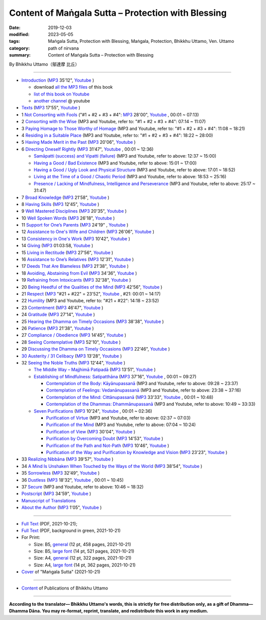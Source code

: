 ===============================================================================
Content of Maṅgala Sutta – Protection with Blessing
===============================================================================

:date: 2019-12-03
:modified: 2023-05-05
:tags: Maṅgala Sutta, Protection with Blessing, Maṅgala, Protection, Bhikkhu Uttamo, Ven. Uttamo
:category: path of nirvana
:summary: Content of Maṅgala Sutta – Protection with Blessing

By Bhikkhu Uttamo（鄔達摩 比丘）

------

- `Introduction <{filename}mangala-blessing-introduction%zh.rst>`_ (`MP3 <{static}/extra/authors/bhante-uttamo/audiobook/mangala-sutta-protection-with-blessings/mangala-blessing-introduction.mp3>`__ 35'12", `Youtube <https://www.youtube.com/watch?v=HkpT0AZw07A&list=PLgpGmPf7fzNb8c33BL_S9S_6_gPFUj5Gh>`__ )

  * download `all the MP3 files <https://github.com/twnanda/twnanda.github.io/tree/master/extra/authors/bhante-uttamo/audiobook/mangala-sutta-protection-with-blessings>`__ of this book
  * `list of this book on Youtube <https://www.youtube.com/playlist?list=PLgpGmPf7fzNb8c33BL_S9S_6_gPFUj5Gh>`__  
  * `another channel <https://www.youtube.com/watch?v=eCkuHojYXXA&list=PLbDOrDpAQzSbC2Cn5I0vbP3gkTn04vmj5&index=2>`__ @ youtube

- `Texts <{filename}mangala-blessing-texts%zh.rst>`_ (`MP3 <{static}/extra/authors/bhante-uttamo/audiobook/mangala-sutta-protection-with-blessings/mangala-blessing-texts.mp3>`__ 17'55", `Youtube <https://www.youtube.com/watch?v=SZ1YDwvNnbs&list=PLgpGmPf7fzNb8c33BL_S9S_6_gPFUj5Gh&index=2>`__ )

- 1 `Not Consorting with Fools <{filename}mangala-blessings-01-not-consorting-with-fools%zh.rst>`_ ("#1 + #2 + #3 + #4": `MP3 <{static}/extra/authors/bhante-uttamo/audiobook/mangala-sutta-protection-with-blessings/>`__ 28'00", `Youtube <https://www.youtube.com/watch?v=C9R760UXKJo&list=PLgpGmPf7fzNb8c33BL_S9S_6_gPFUj5Gh&index=3>`__ , 00:01 ~ 07:13)

- 2 `Consorting with the Wise <{filename}mangala-blessings-02-consorting-with-the-wise%zh.rst>`_ (MP3 and Youtube, refer to: "#1 + #2 + #3 + #4": 07:14 ~ 11:07)

- 3 `Paying Homage to Those Worthy of Homage <{filename}mangala-blessings-03-paying-homage-to-those-worthy-of-homage%zh.rst>`_ (MP3 and Youtube, refer to: "#1 + #2 + #3 + #4": 11:08 ~ 18:21)

- 4 `Residing in a Suitable Place <{filename}mangala-blessings-04-residing-in-a-suitable-place%zh.rst>`_ (MP3 and Youtube, refer to: "#1 + #2 + #3 + #4": 18:22 ~ 28:00)

- 5 `Having Made Merit in the Past <{filename}mangala-blessings-05-having-made-merit-in-the-past%zh.rst>`_ (`MP3 <{static}/extra/authors/bhante-uttamo/audiobook/mangala-sutta-protection-with-blessings/mangala-blessing-05-having-made-merit-in-the-past.mp3>`__ 20'06", `Youtube <https://www.youtube.com/watch?v=zScpJjz8YRk&list=PLgpGmPf7fzNb8c33BL_S9S_6_gPFUj5Gh&index=4>`__ )

- 6 `Directing Oneself Rightly <{filename}mangala-blessings-06-directing-oneself-rightly%zh.rst>`_ (`MP3 <{static}/extra/authors/bhante-uttamo/audiobook/mangala-sutta-protection-with-blessings/mangala-blessing-06-and-sub-directing-oneself-rightly.mp3>`__ 31'47", `Youtube <https://www.youtube.com/watch?v=n9ONnzQbOpc&list=PLgpGmPf7fzNb8c33BL_S9S_6_gPFUj5Gh&index=5>`__ , 00:01 ~ 12:36)

  * `Samāpatti (success) and Vipatti (failure) <{filename}mangala-blessings-06-01-samapatti-success-and-vipatti-failure%zh.rst>`_ (MP3 and Youtube, refer to above: 12:37 ~ 15:00)

  * `Having a Good / Bad Existence <{filename}mangala-blessings-06-02-having-a-good-bad-existence%zh.rst>`_ (MP3 and Youtube, refer to above: 15:01 ~ 17:00)

  * `Having a Good / Ugly Look and Physical Structure <{filename}mangala-blessings-06-03-having-a-good-ugly-look-and-physical-structure%zh.rst>`_ (MP3 and Youtube, refer to above: 17:01 ~ 18:52)

  * `Living at the Time of a Good / Chaotic Period <{filename}mangala-blessings-06-04-living-at-the-time-of-a-good-chaotic-period%zh.rst>`_ (MP3 and Youtube, refer to above: 18:53 ~ 25:16)

  * `Presence / Lacking of Mindfulness, Intelligence and Perseverance <{filename}mangala-blessings-06-05-presence-lacking-of-mindfulness-intelligence-and-perseverance%zh.rst>`_ (MP3 and Youtube, refer to above: 25:17 ~ 31:47)

- 7 `Broad Knowledge <{filename}mangala-blessings-07-broad-knowledge%zh.rst>`_ (`MP3 <{static}/extra/authors/bhante-uttamo/audiobook/mangala-sutta-protection-with-blessings/mangala-blessing-07-broad-knowledge.mp3>`__ 21'58", `Youtube <https://www.youtube.com/watch?v=6jvgQiyBVXU&list=PLgpGmPf7fzNb8c33BL_S9S_6_gPFUj5Gh&index=6>`__ )

- 8 `Having Skills <{filename}mangala-blessings-08-having-skills%zh.rst>`_ (`MP3 <{static}/extra/authors/bhante-uttamo/audiobook/mangala-sutta-protection-with-blessings/mangala-blessing-08-having-skills.mp3>`__ 12'45", `Youtube <https://www.youtube.com/watch?v=MPvk8NFOMl0&list=PLgpGmPf7fzNb8c33BL_S9S_6_gPFUj5Gh&index=7>`__ )

- 9 `Well Mastered Disciplines <{filename}mangala-blessings-09-well-mastered-disciplines%zh.rst>`_ (`MP3 <{static}/extra/authors/bhante-uttamo/audiobook/mangala-sutta-protection-with-blessings/mangala-blessing-09-well-mastered-disciplines.mp3>`__ 20'35", `Youtube <https://www.youtube.com/watch?v=YJqLxArYkhg&list=PLgpGmPf7fzNb8c33BL_S9S_6_gPFUj5Gh&index=8>`__ )

- 10 `Well Spoken Words <{filename}mangala-blessings-10-well-spoken-words%zh.rst>`_ (`MP3 <{static}/extra/authors/bhante-uttamo/audiobook/mangala-sutta-protection-with-blessings/mangala-blessing-10-well-spoken-words.mp3>`__ 26'18", `Youtube <https://www.youtube.com/watch?v=JHbenl7mZ5k&list=PLgpGmPf7fzNb8c33BL_S9S_6_gPFUj5Gh&index=9>`__ )

- 11 `Support for One’s Parents <{filename}mangala-blessings-11-support-for-ones-parents%zh.rst>`_ (`MP3 <{static}/extra/authors/bhante-uttamo/audiobook/mangala-sutta-protection-with-blessings/mangala-blessing-11-support-for-ones-parents.mp3>`__ 24'19" , `Youtube <https://www.youtube.com/watch?v=dMCBG25WOJ8&list=PLgpGmPf7fzNb8c33BL_S9S_6_gPFUj5Gh&index=10>`__ )

- 12 `Assistance to One's Wife and Children <{filename}mangala-blessings-12-assistance-to-ones-wife-and-children%zh.rst>`_ (`MP3 <{static}/extra/authors/bhante-uttamo/audiobook/mangala-sutta-protection-with-blessings/mangala-blessing-12-assistance-to-ones-wife-and-children.mp3>`__ 26'06", `Youtube <https://www.youtube.com/watch?v=O6SSO3vPWRk&list=PLgpGmPf7fzNb8c33BL_S9S_6_gPFUj5Gh&index=11>`__ )

- 13 `Consistency in One's Work <{filename}mangala-blessings-13-consistency-in-ones-work%zh.rst>`_ (`MP3 <{static}/extra/authors/bhante-uttamo/audiobook/mangala-sutta-protection-with-blessings/mangala-blessing-13-consistency-in-ones-work.mp3>`__ 10'42", `Youtube <https://www.youtube.com/watch?v=T017DqjJzmg&list=PLgpGmPf7fzNb8c33BL_S9S_6_gPFUj5Gh&index=12>`__ )

- 14 `Giving <{filename}mangala-blessings-14-giving%zh.rst>`_ (`MP3 <{static}/extra/authors/bhante-uttamo/audiobook/mangala-sutta-protection-with-blessings/mangala-blessing-14-giving.mp3>`__ 01:03:58, `Youtube <https://www.youtube.com/watch?v=Cyl44XI1XTo&list=PLgpGmPf7fzNb8c33BL_S9S_6_gPFUj5Gh&index=13>`__ )

- 15 `Living in Rectitude <{filename}mangala-blessings-15-living-in-rectitude%zh.rst>`_ (`MP3 <{static}/extra/authors/bhante-uttamo/audiobook/mangala-sutta-protection-with-blessings/mangala-blessing-15-living-in-rectitude.mp3>`__ 27'56", `Youtube <https://www.youtube.com/watch?v=18FYXf0mVFs&list=PLgpGmPf7fzNb8c33BL_S9S_6_gPFUj5Gh&index=14>`__ )

- 16 `Assistance to One’s Relatives <{filename}mangala-blessings-16-assistance-to-ones-relatives%zh.rst>`_ (`MP3 <{static}/extra/authors/bhante-uttamo/audiobook/mangala-sutta-protection-with-blessings/mangala-blessing-16-assistance-to-ones-relatives.mp3>`__ 12'31", `Youtube <https://www.youtube.com/watch?v=iC4X1A1EwAU&list=PLgpGmPf7fzNb8c33BL_S9S_6_gPFUj5Gh&index=15>`__ )

- 17 `Deeds That Are Blameless <{filename}mangala-blessings-17-deeds-that-are-blameless%zh.rst>`_ (`MP3 <{static}/extra/authors/bhante-uttamo/audiobook/mangala-sutta-protection-with-blessings/mangala-blessing-17-deeds-that-are-blameless.mp3>`__ 21'38", `Youtube <https://www.youtube.com/watch?v=18FYXf0mVFs&list=PLgpGmPf7fzNb8c33BL_S9S_6_gPFUj5Gh&index=16>`__ )

- 18 `Avoiding, Abstaining from Evil <{filename}mangala-blessings-18-avoiding-abstaining-from-evil%zh.rst>`_ (`MP3 <{static}/extra/authors/bhante-uttamo/audiobook/mangala-sutta-protection-with-blessings/mangala-blessing-18-avoiding-abstaining-from-evil.mp3>`__ 34'36", `Youtube <https://www.youtube.com/watch?v=18FYXf0mVFs&list=PLgpGmPf7fzNb8c33BL_S9S_6_gPFUj5Gh&index=17>`__ )

- 19 `Refraining from Intoxicants <{filename}mangala-blessings-19-refraining-from-intoxicants%zh.rst>`_ (`MP3 <{static}/extra/authors/bhante-uttamo/audiobook/mangala-sutta-protection-with-blessings/mangala-blessing-19-refraining-from-intoxicants.mp3>`__ 32'38", `Youtube <https://www.youtube.com/watch?v=18FYXf0mVFs&list=PLgpGmPf7fzNb8c33BL_S9S_6_gPFUj5Gh&index=18>`__ )

- 20 `Being Heedful of the Qualities of the Mind <{filename}mangala-blessings-20-being-heedful-of-the-qualities-of-the-mind%zh.rst>`_ (`MP3 <{static}/extra/authors/bhante-uttamo/audiobook/mangala-sutta-protection-with-blessings/mangala-blessing-20-being-heedful-of-the-qualities-of-the-mind.mp3>`__ 42'56", `Youtube <https://www.youtube.com/watch?v=18FYXf0mVFs&list=PLgpGmPf7fzNb8c33BL_S9S_6_gPFUj5Gh&index=19>`__ )

- 21 `Respect <{filename}mangala-blessings-21-respect%zh.rst>`_ (`MP3 <{static}/extra/authors/bhante-uttamo/audiobook/mangala-sutta-protection-with-blessings/mangala-blessing-21-respect-22-humility.mp3>`__ "#21 + #22" = 23'52", `Youtube <https://www.youtube.com/watch?v=18FYXf0mVFs&list=PLgpGmPf7fzNb8c33BL_S9S_6_gPFUj5Gh&index=20>`__ , #21: 00:01 ~ 14:17)

- 22 `Humility <{filename}mangala-blessings-22-humility%zh.rst>`_ (MP3 and Youtube, refer to: "#21 + #22": 14:18 ~ 23:52)

- 23 `Contentment <{filename}mangala-blessings-23-contentment%zh.rst>`_ (`MP3 <{static}/extra/authors/bhante-uttamo/audiobook/mangala-sutta-protection-with-blessings/mangala-blessing-23-contentment.mp3>`__ 46'47", `Youtube <https://www.youtube.com/watch?v=18FYXf0mVFs&list=PLgpGmPf7fzNb8c33BL_S9S_6_gPFUj5Gh&index=21>`__ )

- 24 `Gratitude <{filename}mangala-blessings-24-gratitude%zh.rst>`_ (`MP3 <{static}/extra/authors/bhante-uttamo/audiobook/mangala-sutta-protection-with-blessings/mangala-blessing-24-gratitude.mp3>`__ 27'14", `Youtube <https://www.youtube.com/watch?v=18FYXf0mVFs&list=PLgpGmPf7fzNb8c33BL_S9S_6_gPFUj5Gh&index=22>`__ )

- 25 `Hearing the Dhamma on Timely Occasions <{filename}mangala-blessings-25-hearing-the-dhamma-on-timely-occasions%zh.rst>`_ (`MP3 <{static}/extra/authors/bhante-uttamo/audiobook/mangala-sutta-protection-with-blessings/mangala-blessing-25-hearing-the-dhamma-on-timely-occasions.mp3>`__ 38'38", `Youtube <https://www.youtube.com/watch?v=18FYXf0mVFs&list=PLgpGmPf7fzNb8c33BL_S9S_6_gPFUj5Gh&index=23>`__ )

- 26 `Patience <{filename}mangala-blessings-26-patience%zh.rst>`_ (`MP3 <{static}/extra/authors/bhante-uttamo/audiobook/mangala-sutta-protection-with-blessings/mangala-blessing-26-patience.mp3>`__ 21'38", `Youtube <https://www.youtube.com/watch?v=18FYXf0mVFs&list=PLgpGmPf7fzNb8c33BL_S9S_6_gPFUj5Gh&index=24>`__ )

- 27 `Compliance / Obedience <{filename}mangala-blessings-27-compliance-obedience%zh.rst>`_ (`MP3 <{static}/extra/authors/bhante-uttamo/audiobook/mangala-sutta-protection-with-blessings/mangala-blessing-27-compliance-obedience.mp3>`__ 14'45", `Youtube <https://www.youtube.com/watch?v=18FYXf0mVFs&list=PLgpGmPf7fzNb8c33BL_S9S_6_gPFUj5Gh&index=25>`__ )

- 28 `Seeing Contemplative <{filename}mangala-blessings-28-seeing-contemplative%zh.rst>`_ (`MP3 <{static}/extra/authors/bhante-uttamo/audiobook/mangala-sutta-protection-with-blessings/mangala-blessing-28-seeing-contemplative.mp3>`__ 52'10", `Youtube <https://www.youtube.com/watch?v=18FYXf0mVFs&list=PLgpGmPf7fzNb8c33BL_S9S_6_gPFUj5Gh&index=26>`__ )

- 29 `Discussing the Dhamma on Timely Occasions <{filename}mangala-blessings-29-discussing-the-dhamma-on-timely-occasions%zh.rst>`_ (`MP3 <{static}/extra/authors/bhante-uttamo/audiobook/mangala-sutta-protection-with-blessings/mangala-blessing-29-discussing-the-dhamma-on-timely-occasions.mp3>`__ 22'46", `Youtube <https://www.youtube.com/watch?v=18FYXf0mVFs&list=PLgpGmPf7fzNb8c33BL_S9S_6_gPFUj5Gh&index=27>`__ )

- `30 Austerity / 31 Celibacy <{filename}mangala-blessings-30-austerity-31-celibacy%zh.rst>`_ (`MP3 <{static}/extra/authors/bhante-uttamo/audiobook/mangala-sutta-protection-with-blessings/mangala-blessing-30-austerity-31-celibacy.mp3>`__ 13'28", `Youtube <https://www.youtube.com/watch?v=18FYXf0mVFs&list=PLgpGmPf7fzNb8c33BL_S9S_6_gPFUj5Gh&index=28>`__ )

- 32 `Seeing the Noble Truths <{filename}mangala-blessings-32-seeing-the-noble-truths%zh.rst>`_ (`MP3 <{static}/extra/authors/bhante-uttamo/audiobook/mangala-sutta-protection-with-blessings/mangala-blessing-32-seeing-the-noble-truths.mp3>`__ 12'44", `Youtube <https://www.youtube.com/watch?v=18FYXf0mVFs&list=PLgpGmPf7fzNb8c33BL_S9S_6_gPFUj5Gh&index=29>`__ )

  * `The Middle Way – Majjhimā Patipadā <{filename}mangala-blessings-32-1-middle-way%zh.rst>`_ (`MP3 <{static}/extra/authors/bhante-uttamo/audiobook/mangala-sutta-protection-with-blessings/mangala-blessing-32-1-middle-way.mp3>`__ 13'51", `Youtube <https://www.youtube.com/watch?v=18FYXf0mVFs&list=PLgpGmPf7fzNb8c33BL_S9S_6_gPFUj5Gh&index=30>`__ )

  * `Establishing of Mindfulness: Satipatthāna <{filename}mangala-blessings-32-2-establishing-of-mindfulness%zh.rst>`_ (`MP3 <{static}/extra/authors/bhante-uttamo/audiobook/mangala-sutta-protection-with-blessings/mangala-blessing-32-2-establishing-of-mindfulness-32-2-contemplation-of-the-body-of-feelings.mp3>`__ 37'16", `Youtube <https://www.youtube.com/watch?v=18FYXf0mVFs&list=PLgpGmPf7fzNb8c33BL_S9S_6_gPFUj5Gh&index=31>`__ , 00:01 ~ 09:27)

    - `Contemplation of the Body: Kāyānupassanā <{filename}mangala-blessings-32-2-contemplation-of-the-body%zh.rst>`_ (MP3 and Youtube, refer to above: 09:28 ~ 23:37)

    - `Contemplation of Feelings: Vedanānupassanā <{filename}mangala-blessings-32-2-contemplation-of-the-feelings%zh.rst>`_ (MP3 and Youtube, refer to above: 23:38 ~ 37:16)

    - `Contemplation of the Mind: Cittānupassanā <{filename}mangala-blessings-32-2-contemplation-of-the-mind%zh.rst>`_ (`MP3 <{static}/extra/authors/bhante-uttamo/audiobook/mangala-sutta-protection-with-blessings/mangala-blessing-32-2-contemplation-of-the-mind--the-Dhamma.mp3>`__ 33'33", `Youtube <https://www.youtube.com/watch?v=18FYXf0mVFs&list=PLgpGmPf7fzNb8c33BL_S9S_6_gPFUj5Gh&index=32>`__ , 00:01 ~ 10:48)

    - `Contemplation of the Dhammas: Dhammānupassanā <{filename}mangala-blessings-32-2-contemplation-of-the-Dhamma%zh.rst>`_ (MP3 and Youtube, refer to above: 10:49 ~ 33:33)
  
  * `Seven Purifications <{filename}mangala-blessings-32-3-seven-purifications%zh.rst>`_ (`MP3 <{static}/extra/authors/bhante-uttamo/audiobook/mangala-sutta-protection-with-blessings/mangala-blessing-32-3-seven-purifications-sila-visuddhi-the-mind.mp3>`__ 10'24", `Youtube <https://www.youtube.com/watch?v=18FYXf0mVFs&list=PLgpGmPf7fzNb8c33BL_S9S_6_gPFUj5Gh&index=33>`__ , 00:01 ~ 02:36)

    - `Purification of Virtue <{filename}mangala-blessings-32-3-sila-visuddhi%zh.rst>`_ (MP3 and Youtube, refer to above: 02:37 ~ 07:03)

    - `Purification of the Mind <{filename}mangala-blessings-32-3-purification-of-the-mind%zh.rst>`_ (MP3 and Youtube, refer to above: 07:04 ~ 10:24)

    - `Purification of View <{filename}mangala-blessings-32-3-purification-of-the-view%zh.rst>`_ (`MP3 <{static}/extra/authors/bhante-uttamo/audiobook/mangala-sutta-protection-with-blessings/mangala-blessing-32-3-purification-of-the-view.mp3>`__ 30'04", `Youtube <https://www.youtube.com/watch?v=18FYXf0mVFs&list=PLgpGmPf7fzNb8c33BL_S9S_6_gPFUj5Gh&index=34>`__ )

    - `Purification by Overcoming Doubt <{filename}mangala-blessings-32-3-purification-by-overcoming-doubt%zh.rst>`_ (`MP3 <{static}/extra/authors/bhante-uttamo/audiobook/mangala-sutta-protection-with-blessings/mangala-blessing-32-3-purification-by-overcoming-doubt.mp3>`__ 14'53", `Youtube <https://www.youtube.com/watch?v=18FYXf0mVFs&list=PLgpGmPf7fzNb8c33BL_S9S_6_gPFUj5Gh&index=35>`__ )

    - `Purification of the Path and Not-Path <{filename}mangala-blessings-32-3-purification-of-the-path-and-not-path-of-the-way%zh.rst>`_ (`MP3 <{static}/extra/authors/bhante-uttamo/audiobook/mangala-sutta-protection-with-blessings/mangala-blessing-32-3-purification-of-the-path-and-not-path.mp3>`__ 10'46", `Youtube <https://www.youtube.com/watch?v=18FYXf0mVFs&list=PLgpGmPf7fzNb8c33BL_S9S_6_gPFUj5Gh&index=36>`__ )

    - `Purification of the Way and Purification by Knowledge and Vision <{filename}mangala-blessings-32-3-purification-of-the-path-of-the-way%zh.rst>`_ (`MP3 <{static}/extra/authors/bhante-uttamo/audiobook/mangala-sutta-protection-with-blessings/mangala-blessing-32-3-purification-of-the-way-and-by-knowledge-and-vision.mp3>`__ 23'23", `Youtube <https://www.youtube.com/watch?v=18FYXf0mVFs&list=PLgpGmPf7fzNb8c33BL_S9S_6_gPFUj5Gh&index=37>`__ )

- 33 `Realizing Nibbāna <{filename}mangala-blessings-33-realizing-nibbana%zh.rst>`_ (`MP3 <{static}/extra/authors/bhante-uttamo/audiobook/mangala-sutta-protection-with-blessings/mangala-blessing-33-realizing-nibbana.mp3>`__ 39'57", `Youtube <https://www.youtube.com/watch?v=18FYXf0mVFs&list=PLgpGmPf7fzNb8c33BL_S9S_6_gPFUj5Gh&index=38>`__ )

- 34 `A Mind Is Unshaken When Touched by the Ways of the World <{filename}mangala-blessings-34-a-mind-is-unshaken%zh.rst>`_ (`MP3 <{static}/extra/authors/bhante-uttamo/audiobook/mangala-sutta-protection-with-blessings/mangala-blessing-34-a-mind-is-unshaken.mp3>`__ 38'54", `Youtube <https://www.youtube.com/watch?v=18FYXf0mVFs&list=PLgpGmPf7fzNb8c33BL_S9S_6_gPFUj5Gh&index=39>`__ )

- 35 `Sorrowless <{filename}mangala-blessings-35-sorrowless%zh.rst>`_ (`MP3 <{static}/extra/authors/bhante-uttamo/audiobook/mangala-sutta-protection-with-blessings/mangala-blessing-35-sorrowless.mp3>`__ 32'49", `Youtube <https://www.youtube.com/watch?v=18FYXf0mVFs&list=PLgpGmPf7fzNb8c33BL_S9S_6_gPFUj5Gh&index=40>`__ )

- 36 `Dustless <{filename}mangala-blessings-36-dustless%zh.rst>`_ (`MP3 <{static}/extra/authors/bhante-uttamo/audiobook/mangala-sutta-protection-with-blessings/mangala-blessing-36-dustless-37-secure.mp3>`__ 18'32", `Youtube <https://www.youtube.com/watch?v=18FYXf0mVFs&list=PLgpGmPf7fzNb8c33BL_S9S_6_gPFUj5Gh&index=41>`__ , 00:01 ~ 10:45)

- 37 `Secure <{filename}mangala-blessings-37-secure%zh.rst>`_  (MP3 and Youtube, refer to above: 10:46 ~ 18:32)

- `Postscript <{filename}mangala-blessings-postscript%zh.rst>`_ (`MP3 <{static}/extra/authors/bhante-uttamo/audiobook/mangala-sutta-protection-with-blessings/mangala-blessing-postscript.mp3>`__ 34'59", `Youtube <https://www.youtube.com/watch?v=18FYXf0mVFs&list=PLgpGmPf7fzNb8c33BL_S9S_6_gPFUj5Gh&index=42>`__ )

- `Manuscript of Translations <{filename}manuscript%zh.rst>`__ 

- `About the Author <{filename}mangala-blessings-about-the-author%zh.rst>`_ (`MP3 <{static}/extra/authors/bhante-uttamo/audiobook/mangala-sutta-protection-with-blessings/mangala-blessing-about-the-author.mp3>`__ 1'05", `Youtube <https://www.youtube.com/watch?v=18FYXf0mVFs&list=PLgpGmPf7fzNb8c33BL_S9S_6_gPFUj5Gh&index=43>`__ )

------

- `Full Text <https://github.com/twnanda/doc-pdf-etc/blob/master/pdf/protection-with-blessings-full-text.pdf>`__ (PDF, 2021-10-21); 

- `Full Text <https://github.com/twnanda/doc-pdf-etc/blob/master/pdf/protection-with-blessings-full-text-green.pdf>`__ (PDF, background in green, 2021-10-21)

- For Print:

  * Size: B5, `general <https://github.com/twnanda/doc-pdf-etc/blob/master/pdf/protection-with-blessings-full-text-12pt-print-B5.pdf>`__ (12 pt, 458 pages, 2021-10-21) 

  * Size: B5, `large font <https://github.com/twnanda/doc-pdf-etc/blob/master/pdf/protection-with-blessings-full-text-14pt-print-B5.pdf>`__ (14 pt, 521 pages, 2021-10-21) 

  * Size: A4, `general <https://github.com/twnanda/doc-pdf-etc/blob/master/pdf/protection-with-blessings-full-text-12pt-print-A4.pdf>`__ (12 pt, 322 pages, 2021-10-21) 

  * Size: A4, `large font <https://github.com/twnanda/doc-pdf-etc/blob/master/pdf/protection-with-blessings-full-text-14pt-print-A4.pdf>`__ (14 pt, 362 pages, 2021-10-21) 

- `Cover <https://github.com/twnanda/doc-pdf-etc/blob/master/image/mangala-cover.png>`__ of "Maṅgala Sutta" (2021-10-21)

------

- `Content <{filename}../publication-of-ven-uttamo%zh.rst>`__ of Publications of Bhikkhu Uttamo

------

**According to the translator— Bhikkhu Uttamo's words, this is strictly for free distribution only, as a gift of Dhamma—Dhamma Dāna. You may re-format, reprint, translate, and redistribute this work in any medium.**

..
  2023-05-05 add audio (MP3 & Youtube, including citta channel)
  10-21 rev. replace 「Ven. Uttamo Thero （尊者 鄔達摩 長老）」 with 「Bhikkhu Uttamo（鄔達摩 比丘）」; proofread by bhante
  09-12 add: Some Selected Manuscripts
  07-31, 07-29 rev: full text & print
  07-28 add: About the Author
  07-06 add: cover of 18-days & Maṅgala Sutta
  04-23 del covers of four books for the consideration of copyright
  2021-03-28 add & rev. proofread by bhante 03-26
  09-08 rev. the 4th proofread by bhante
  2020-07-31 rev. the 3rd proofread by bhante
  07-22 rev. the 2nd proofread by bhante
  07-11 add linkings of full-text
  06-30 rev. #14 giving
  2020-05-29 add item number 
  2020-02-27 rev. replace title "Living in a Civilized Land"(old) with "Residing in a Suitable Place"
  2019-11-13 create